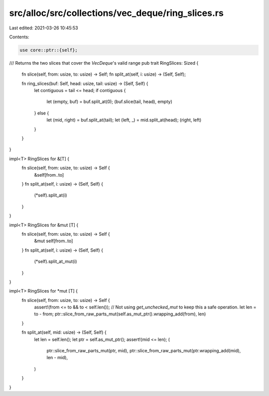 src/alloc/src/collections/vec_deque/ring_slices.rs
==================================================

Last edited: 2021-03-26 10:45:53

Contents:

.. code-block:: rs

    use core::ptr::{self};

/// Returns the two slices that cover the `VecDeque`'s valid range
pub trait RingSlices: Sized {
    fn slice(self, from: usize, to: usize) -> Self;
    fn split_at(self, i: usize) -> (Self, Self);

    fn ring_slices(buf: Self, head: usize, tail: usize) -> (Self, Self) {
        let contiguous = tail <= head;
        if contiguous {
            let (empty, buf) = buf.split_at(0);
            (buf.slice(tail, head), empty)
        } else {
            let (mid, right) = buf.split_at(tail);
            let (left, _) = mid.split_at(head);
            (right, left)
        }
    }
}

impl<T> RingSlices for &[T] {
    fn slice(self, from: usize, to: usize) -> Self {
        &self[from..to]
    }
    fn split_at(self, i: usize) -> (Self, Self) {
        (*self).split_at(i)
    }
}

impl<T> RingSlices for &mut [T] {
    fn slice(self, from: usize, to: usize) -> Self {
        &mut self[from..to]
    }
    fn split_at(self, i: usize) -> (Self, Self) {
        (*self).split_at_mut(i)
    }
}

impl<T> RingSlices for *mut [T] {
    fn slice(self, from: usize, to: usize) -> Self {
        assert!(from <= to && to < self.len());
        // Not using `get_unchecked_mut` to keep this a safe operation.
        let len = to - from;
        ptr::slice_from_raw_parts_mut(self.as_mut_ptr().wrapping_add(from), len)
    }

    fn split_at(self, mid: usize) -> (Self, Self) {
        let len = self.len();
        let ptr = self.as_mut_ptr();
        assert!(mid <= len);
        (
            ptr::slice_from_raw_parts_mut(ptr, mid),
            ptr::slice_from_raw_parts_mut(ptr.wrapping_add(mid), len - mid),
        )
    }
}



